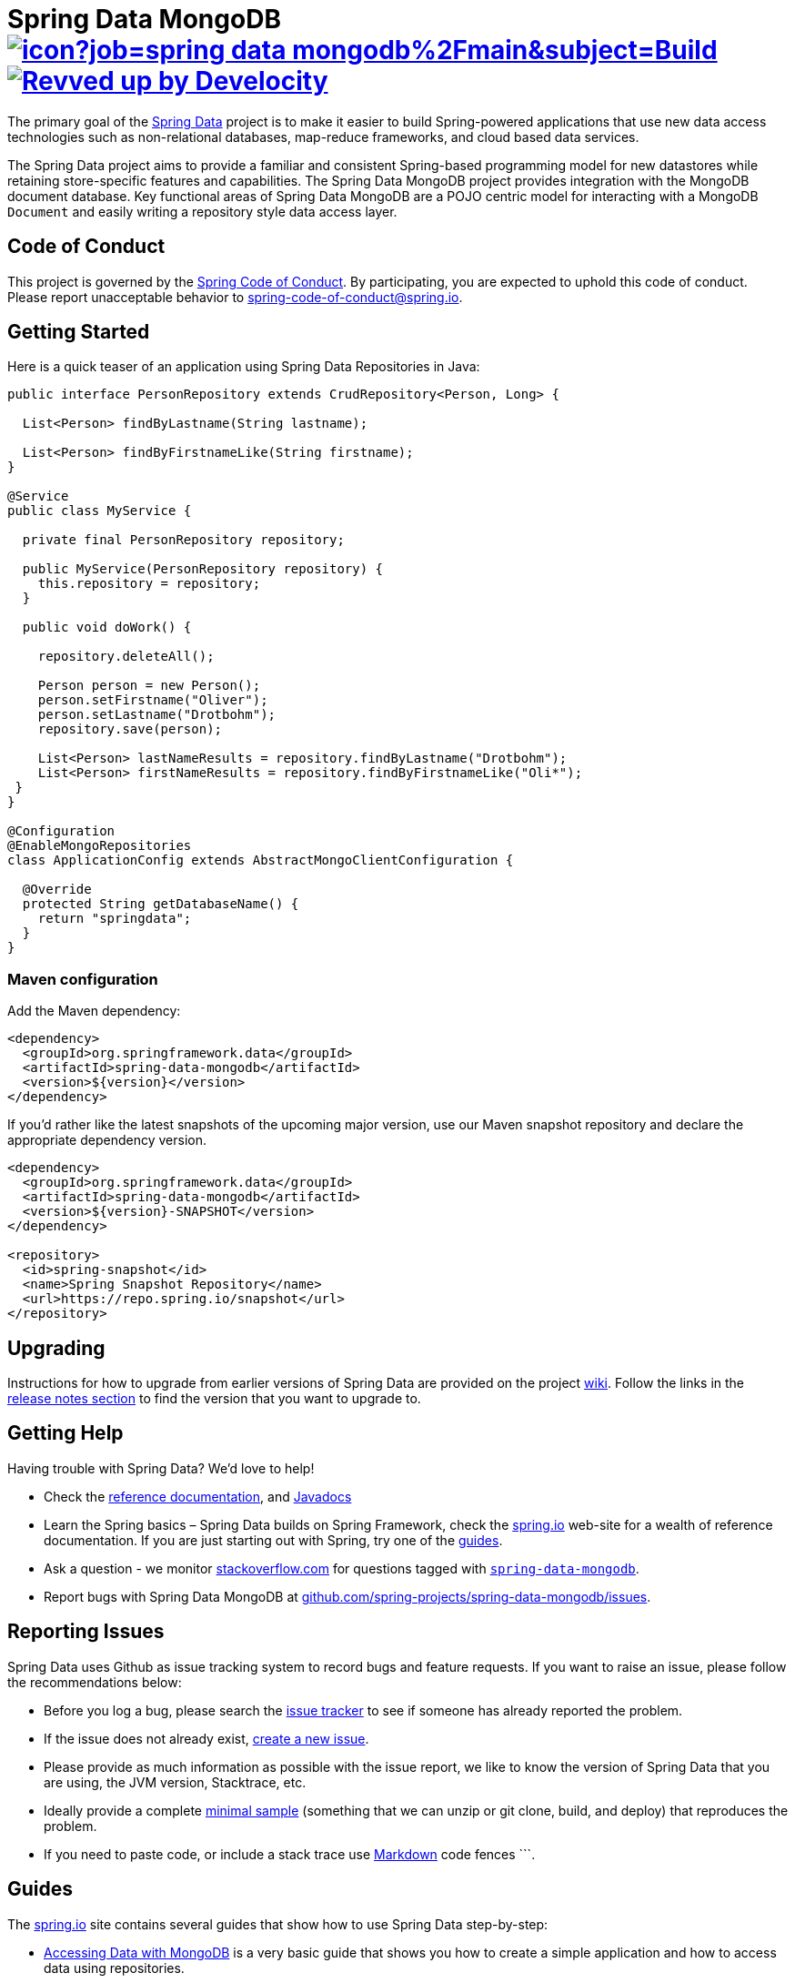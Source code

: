 = Spring Data MongoDB image:https://jenkins.spring.io/buildStatus/icon?job=spring-data-mongodb%2Fmain&subject=Build[link=https://jenkins.spring.io/view/SpringData/job/spring-data-mongodb/] image:https://img.shields.io/badge/Revved%20up%20by-Develocity-06A0CE?logo=Gradle&labelColor=02303A["Revved up by Develocity", link="https://ge.spring.io/scans?search.rootProjectNames=Spring Data MongoDB"]

The primary goal of the https://spring.io/projects/spring-data[Spring Data] project is to make it easier to build Spring-powered applications that use new data access technologies such as non-relational databases, map-reduce frameworks, and cloud based data services.

The Spring Data project aims to provide a familiar and consistent Spring-based programming model for new datastores while retaining store-specific features and capabilities.
The Spring Data MongoDB project provides integration with the MongoDB document database.
Key functional areas of Spring Data MongoDB are a POJO centric model for interacting with a MongoDB `+Document+` and easily writing a repository style data access layer.

[[code-of-conduct]]
== Code of Conduct

This project is governed by the https://github.com/spring-projects/.github/blob/main/CODE_OF_CONDUCT.md[Spring Code of Conduct]. By participating, you are expected to uphold this code of conduct. Please report unacceptable behavior to spring-code-of-conduct@spring.io.

[[getting-started]]
== Getting Started

Here is a quick teaser of an application using Spring Data Repositories in Java:

[source,java]
----
public interface PersonRepository extends CrudRepository<Person, Long> {

  List<Person> findByLastname(String lastname);

  List<Person> findByFirstnameLike(String firstname);
}

@Service
public class MyService {

  private final PersonRepository repository;

  public MyService(PersonRepository repository) {
    this.repository = repository;
  }

  public void doWork() {

    repository.deleteAll();

    Person person = new Person();
    person.setFirstname("Oliver");
    person.setLastname("Drotbohm");
    repository.save(person);

    List<Person> lastNameResults = repository.findByLastname("Drotbohm");
    List<Person> firstNameResults = repository.findByFirstnameLike("Oli*");
 }
}

@Configuration
@EnableMongoRepositories
class ApplicationConfig extends AbstractMongoClientConfiguration {

  @Override
  protected String getDatabaseName() {
    return "springdata";
  }
}
----

[[maven-configuration]]
=== Maven configuration

Add the Maven dependency:

[source,xml]
----
<dependency>
  <groupId>org.springframework.data</groupId>
  <artifactId>spring-data-mongodb</artifactId>
  <version>${version}</version>
</dependency>
----

If you'd rather like the latest snapshots of the upcoming major version, use our Maven snapshot repository
and declare the appropriate dependency version.

[source,xml]
----
<dependency>
  <groupId>org.springframework.data</groupId>
  <artifactId>spring-data-mongodb</artifactId>
  <version>${version}-SNAPSHOT</version>
</dependency>

<repository>
  <id>spring-snapshot</id>
  <name>Spring Snapshot Repository</name>
  <url>https://repo.spring.io/snapshot</url>
</repository>
----

[[upgrading]]
== Upgrading

Instructions for how to upgrade from earlier versions of Spring Data are provided on the project https://github.com/spring-projects/spring-data-commons/wiki[wiki].
Follow the links in the https://github.com/spring-projects/spring-data-commons/wiki#release-notes[release notes section] to find the version that you want to upgrade to.

[[getting-help]]
== Getting Help

Having trouble with Spring Data? We’d love to help!

* Check the
https://docs.spring.io/spring-data/mongodb/reference/[reference documentation], and https://docs.spring.io/spring-data/mongodb/docs/current/api/[Javadocs]
* Learn the Spring basics – Spring Data builds on Spring Framework, check the https://spring.io[spring.io] web-site for a wealth of reference documentation.
If you are just starting out with Spring, try one of the https://spring.io/guides[guides].
* Ask a question - we monitor https://stackoverflow.com[stackoverflow.com] for questions tagged with https://stackoverflow.com/tags/spring-data[`spring-data-mongodb`].
* Report bugs with Spring Data MongoDB at https://github.com/spring-projects/spring-data-mongodb/issues[github.com/spring-projects/spring-data-mongodb/issues].

[[reporting-issues]]
== Reporting Issues

Spring Data uses Github as issue tracking system to record bugs and feature requests.
If you want to raise an issue, please follow the recommendations below:

* Before you log a bug, please search the https://github.com/spring-projects/spring-data-mongodb/issues[issue tracker] to see if someone has already reported the problem.
* If the issue does not already exist, https://github.com/spring-projects/spring-data-mongodb/issues/new[create a new issue].
* Please provide as much information as possible with the issue report, we like to know the version of Spring Data that you are using, the JVM version, Stacktrace, etc.
* Ideally provide a complete https://stackoverflow.com/help/minimal-reproducible-example[minimal sample] (something that we can unzip or git clone, build, and deploy) that reproduces the problem.
* If you need to paste code, or include a stack trace use https://guides.github.com/features/mastering-markdown/[Markdown] code fences +++```+++.

[[guides]]
== Guides

The https://spring.io/[spring.io] site contains several guides that show how to use Spring Data step-by-step:

* https://spring.io/guides/gs/accessing-data-mongodb/[Accessing Data with MongoDB] is a very basic guide that shows you how to create a simple application and how to access data using repositories.
* https://spring.io/guides/gs/accessing-mongodb-data-rest/[Accessing MongoDB Data with REST] is a guide to creating a REST web service exposing data stored in MongoDB through repositories.

[[examples]]
== Examples

* https://github.com/spring-projects/spring-data-examples/[Spring Data Examples] contains example projects that explain specific features in more detail.

[[building-from-source]]
== Building from Source

You do not need to build from source to use Spring Data. Binaries are available in https://central.sonatype.com[Maven Central] or in case of snapshots from  https://repo.spring.io[repo.spring.io]
and accessible from Maven using the Maven configuration noted <<maven-configuration,above>>.

NOTE: Configuration for Gradle is similar to Maven.

The best way to get started is by creating a Spring Boot project using MongoDB on https://start.spring.io[start.spring.io].
Follow this https://start.spring.io/#type=maven-project&language=java&platformVersion=3.0.0&packaging=jar&jvmVersion=17&groupId=com.example&artifactId=demo&name=demo&description=Demo%20project%20for%20Spring%20Boot&packageName=com.example.demo&dependencies=data-mongodb[link]
to build an imperative application and this https://start.spring.io/#type=maven-project&language=java&platformVersion=3.0.0&packaging=jar&jvmVersion=17&groupId=com.example&artifactId=demo&name=demo&description=Demo%20project%20for%20Spring%20Boot&packageName=com.example.demo&dependencies=data-mongodb-reactive[link]
to build a reactive one.

However, if you want to try out the latest and greatest, Spring Data MongoDB can be easily built with the https://github.com/takari/maven-wrapper[Maven wrapper]
and minimally, JDK 17 (https://www.oracle.com/java/technologies/downloads/[JDK downloads]).

In order to build Spring Data MongoDB, you will need to https://www.mongodb.com/try/download/community[download]
and https://docs.mongodb.com/manual/installation/[install a MongoDB distribution] and https://www.docker.com/products/docker-desktop/[Docker].

Once you have installed MongoDB, you need to start a MongoDB server. It is convenient to set an environment variable to
your MongoDB installation directory (e.g. `MONGODB_HOME`).

To run the full test suite, a https://docs.mongodb.com/manual/tutorial/deploy-replica-set/[MongoDB Replica Set]
is required.

To run the MongoDB server enter the following command from a command-line:

[source,bash]
----
$ $MONGODB_HOME/bin/mongod --dbpath $MONGODB_HOME/runtime/data --ipv6 --port 27017 --replSet rs0
...
"msg":"Successfully connected to host"
----

Once the MongoDB server starts up, you should see the message (`msg`), "_Successfully connected to host_".

Notice the `--dbpath` option to the `mongod` command. You can set this to anything you like, but in this case, we set
the absolute path to a sub-directory (`runtime/data/`) under the MongoDB installation directory (in `$MONGODB_HOME`).

You need to initialize the MongoDB replica set only once on the first time the MongoDB server is started.
To initialize the replica set, start a mongo client:

[source,bash]
----
$ $MONGODB_HOME/bin/mongo
MongoDB server version: 8.0.0
...
----

Then enter the following command:

[source,bash]
----
mongo> rs.initiate({ _id: 'rs0', members: [ { _id: 0, host: '127.0.0.1:27017' } ] })
----

Finally, on UNIX-based system (for example, Linux or Mac OS X) you may need to adjust the `ulimit`.
In case you need to, you can adjust the `ulimit` with the following command (32768 is just a recommendation):

[source,bash]
----
$ ulimit -n 32768
----

You can use `ulimit -a` again to verify the `ulimit` for "_open files_" was set appropriately.

Now you are ready to build Spring Data MongoDB. Simply enter the following `mvnw` (Maven Wrapper) command:

[source,bash]
----
 $ ./mvnw clean install
----

If you want to build with the regular `mvn` command, you will need https://maven.apache.org/run-maven/index.html[Maven v3.8.0 or above].

Also see link:CONTRIBUTING.adoc[CONTRIBUTING.adoc] and add a _Signed-off-by_ trailer to your commits, if you wish to submit a pull request.

=== Building reference documentation

Building the documentation builds also the project without running tests.

[source,bash]
----
 $ ./mvnw clean install -Pantora
----

The generated documentation is available from `target/antora/site/index.html`.

[[license]]
== License

Spring Data MongoDB is Open Source software released under the https://www.apache.org/licenses/LICENSE-2.0.html[Apache 2.0 license].

